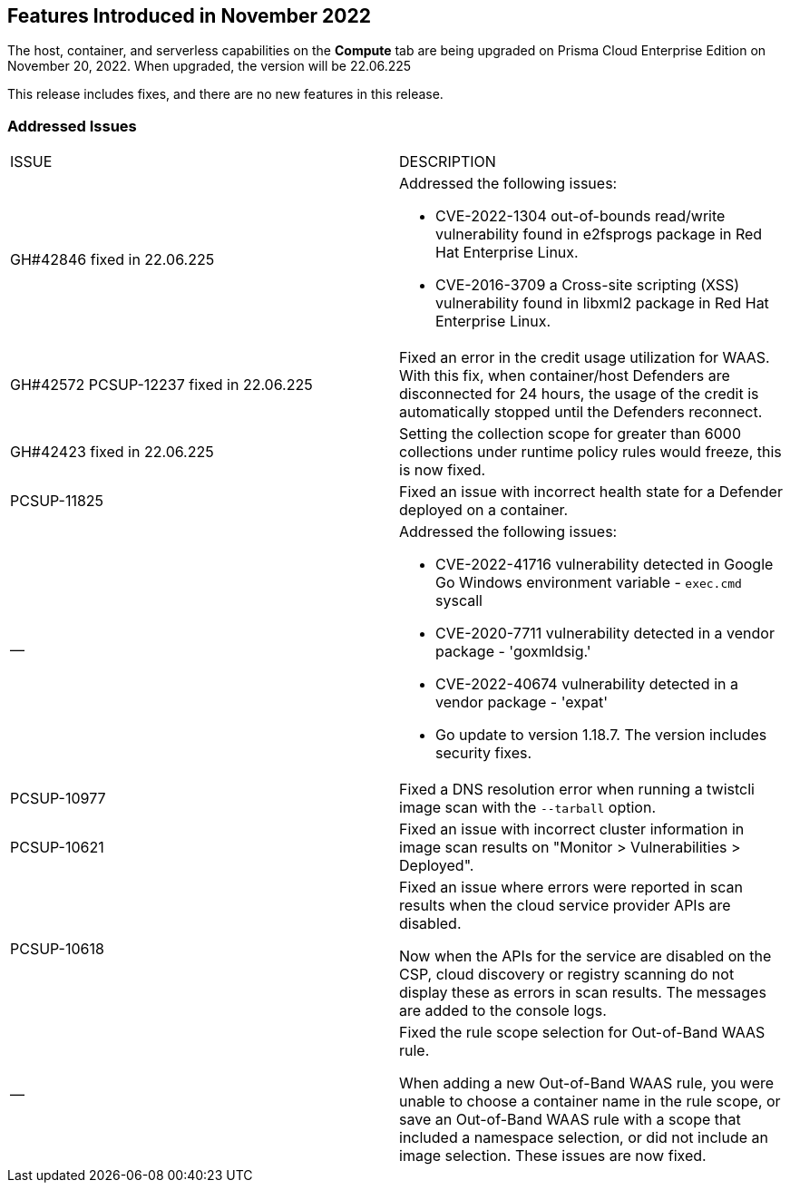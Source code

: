 [#id-november2022]
== Features Introduced in November 2022

//Learn about the new Compute capabilities on Prisma™ Cloud Enterprise Edition (SaaS) in November 2022.

The host, container, and serverless capabilities on the *Compute* tab are being upgraded on Prisma Cloud Enterprise Edition on November 20, 2022. When upgraded, the version will be 22.06.225

This release includes fixes, and there are no new features in this release.
 

[#id-addressed-issues]
=== Addressed Issues

[cols="50%a,50%a"]
|===
|ISSUE
|DESCRIPTION

|GH#42846 fixed in 22.06.225
|Addressed the following issues:

* CVE-2022-1304 out-of-bounds read/write vulnerability found in e2fsprogs package in Red Hat Enterprise Linux.
* CVE-2016-3709 a Cross-site scripting (XSS) vulnerability found in libxml2 package in Red Hat Enterprise Linux.

|GH#42572 PCSUP-12237 fixed in 22.06.225
|Fixed an error in the credit usage utilization for WAAS. With this fix, when container/host Defenders are disconnected for 24 hours, the usage of the credit is automatically stopped until the Defenders reconnect.

|GH#42423 fixed in 22.06.225
|Setting the collection scope for greater than 6000 collections under runtime policy rules would freeze, this is now fixed.

|PCSUP-11825
//GH#42308
|Fixed an issue with incorrect health state for a Defender deployed on a container.

|—
//GH#42233 and GH#42161
|Addressed the following issues:

* CVE-2022-41716 vulnerability detected in Google Go Windows environment variable - `exec.cmd` syscall
* CVE-2020-7711 vulnerability detected in a vendor package - 'goxmldsig.'
* CVE-2022-40674 vulnerability detected in a vendor package - 'expat'
* Go update to version 1.18.7. The version includes security fixes.

|PCSUP-10977
// GH#40865	
|Fixed a DNS resolution error when running a twistcli image scan with the `--tarball` option.

|PCSUP-10621
//GH#40533		
|Fixed an issue with incorrect cluster information in image scan results on "Monitor > Vulnerabilities > Deployed".

|PCSUP-10618
//GH#40694		
|Fixed an issue where errors were reported in scan results when the cloud service provider APIs are disabled.

Now when the APIs for the service are disabled on the CSP, cloud discovery or registry scanning do not display these as errors in scan results. 
The messages are added to the console logs.

|—
//GH#38960		
|Fixed the rule scope selection for Out-of-Band WAAS rule. 

When adding a new Out-of-Band WAAS rule, you were unable to choose a container name in the rule scope, or save an Out-of-Band WAAS rule with a scope that included a namespace selection, or did not include an image selection.
These issues are now fixed.

|===
